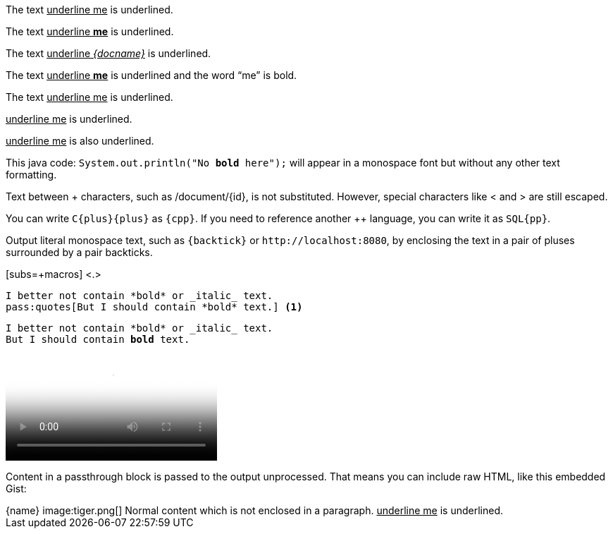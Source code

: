 // tag::in-macro[]
The text pass:[<u>underline me</u>] is underlined.
// end::in-macro[]

// tag::in-macro-sub[]
The text pass:q[<u>underline *me*</u>] is underlined.
// end::in-macro-sub[]

// tag::in-macro-subs[]
The text pass:q,a[<u>underline _{docname}_</u>] is underlined.
// end::in-macro-subs[]

// tag::s-macro[]
The text pass:q[<u>underline *me*</u>] is underlined and the word "`me`" is bold.
// end::s-macro[]

// tag::3p[]
The text +++<u>underline me</u>+++ is underlined.
// end::3p[]

// tag::b-3p-macro[]
+++<u>underline me</u>+++ is underlined.

pass:[<u>underline me</u>] is also underlined.
// end::b-3p-macro[]

// tag::tick[]
This java code: `System.out.println("No *bold* here");`
will appear in a monospace font but without any other
text formatting.
// end::tick[]

// tag::plus[]
Text between + characters, such as +/document/{id}+,
is not substituted.
However, special characters like +<+ and +>+
are still escaped.

You can write `C++{plus}{plus}++` as `+{cpp}+`.
If you need to reference another {pp} language,
you can write it as `+SQL{pp}+`.
// end::plus[]

// tag::backtick-plus[]
Output literal monospace text, such as `+{backtick}+` or `+http://localhost:8080+`, by enclosing the text in a pair of pluses surrounded by a pair backticks.
// end::backtick-plus[]

// tag::sub-in[]
[subs=+macros] <.>
----
I better not contain *bold* or _italic_ text.
pass:quotes[But I should contain *bold* text.] <.>
----
// end::sub-in[]

// tag::sub-out[]
[subs=+macros]
----
I better not contain *bold* or _italic_ text.
pass:quotes[But I should contain *bold* text.]
----
// end::sub-out[]

// tag::bl[]
++++
<video poster="images/movie-reel.png">
  <source src="videos/writing-zen.webm" type="video/webm">
</video>
++++
// end::bl[]

// tag::b-bl[]
++++
<p>
Content in a passthrough block is passed to the output unprocessed.
That means you can include raw HTML, like this embedded Gist:
</p>

<script src="https://gist.github.com/mojavelinux/5333524.js">
</script>
++++
// end::b-bl[]

// tag::subs-bl[]
[subs=attributes]
++++
{name}
image:tiger.png[]
++++
// end::subs-bl[]

// tag::no-para[]
[subs=normal]
++++
Normal content which is not enclosed in a paragraph.
++++
// end::no-para[]

// tag::pass-style[]
[pass]
<u>underline me</u> is underlined.
// end::pass-style[]
